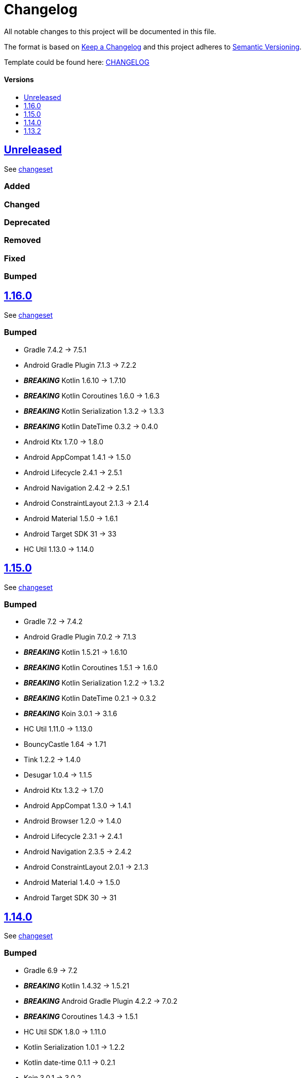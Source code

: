= Changelog
:link-repository: https://github.com/d4l-data4life/hc-securestore-sdk-kmp
:doctype: article
:toc: macro
:toclevels: 1
:toc-title:
:icons: font
:imagesdir: assets/images
ifdef::env-github[]
:warning-caption: :warning:
:caution-caption: :fire:
:important-caption: :exclamation:
:note-caption: :paperclip:
:tip-caption: :bulb:
endif::[]

All notable changes to this project will be documented in this file.

The format is based on http://keepachangelog.com/en/1.0.0/[Keep a Changelog]
and this project adheres to http://semver.org/spec/v2.0.0.html[Semantic Versioning].

Template could be found here: link:https://github.com/d4l-data4life/hc-readme-template/blob/main/TEMPLATE_CHANGELOG.adoc[CHANGELOG]

[discrete]
==== Versions

toc::[]
== link:{link-repository}/releases/latest[Unreleased]

See link:{link-repository}/compare/v1.16.0\...main[changeset]

=== Added

=== Changed

=== Deprecated

=== Removed

=== Fixed

=== Bumped


== link:{link-repository}/releases/v1.16.0[1.16.0]

See link:{link-repository}/compare/v1.15.0\...v1.16.0[changeset]

=== Bumped

* Gradle 7.4.2 -> 7.5.1
* Android Gradle Plugin 7.1.3 -> 7.2.2
* *_BREAKING_* Kotlin 1.6.10 -> 1.7.10
* *_BREAKING_* Kotlin Coroutines 1.6.0 -> 1.6.3
* *_BREAKING_* Kotlin Serialization 1.3.2 -> 1.3.3
* *_BREAKING_* Kotlin DateTime 0.3.2 -> 0.4.0
* Android Ktx 1.7.0 -> 1.8.0
* Android AppCompat 1.4.1 -> 1.5.0
* Android Lifecycle 2.4.1 -> 2.5.1
* Android Navigation 2.4.2 -> 2.5.1
* Android ConstraintLayout 2.1.3 -> 2.1.4
* Android Material 1.5.0 -> 1.6.1
* Android Target SDK 31 -> 33
* HC Util 1.13.0 -> 1.14.0

== link:{link-repository}/releases/tag/v1.15.0[1.15.0]

See link:{link-repository}/compare/v1.14.0\...v1.15.0[changeset]

=== Bumped

* Gradle 7.2 -> 7.4.2
* Android Gradle Plugin 7.0.2 -> 7.1.3
* *_BREAKING_* Kotlin 1.5.21 -> 1.6.10
* *_BREAKING_* Kotlin Coroutines 1.5.1 -> 1.6.0
* *_BREAKING_* Kotlin Serialization 1.2.2 -> 1.3.2
* *_BREAKING_* Kotlin DateTime 0.2.1 -> 0.3.2
* *_BREAKING_* Koin 3.0.1 -> 3.1.6
* HC Util 1.11.0 -> 1.13.0
* BouncyCastle 1.64 -> 1.71
* Tink 1.2.2 -> 1.4.0
* Desugar 1.0.4 -> 1.1.5
* Android Ktx 1.3.2 -> 1.7.0
* Android AppCompat 1.3.0 -> 1.4.1
* Android Browser 1.2.0 -> 1.4.0
* Android Lifecycle 2.3.1 -> 2.4.1
* Android Navigation 2.3.5 -> 2.4.2
* Android ConstraintLayout 2.0.1 -> 2.1.3
* Android Material 1.4.0 -> 1.5.0
* Android Target SDK 30 -> 31

== link:{link-repository}/releases/tag/v1.14.0[1.14.0]

See link:{link-repository}/compare/v1.13.2\...v1.14.0[changeset]

=== Bumped

* Gradle 6.9 -> 7.2
* *_BREAKING_* Kotlin 1.4.32 -> 1.5.21
* *_BREAKING_* Android Gradle Plugin 4.2.2 -> 7.0.2
* *_BREAKING_* Coroutines 1.4.3 -> 1.5.1
* HC Util SDK 1.8.0 -> 1.11.0
* Kotlin Serialization 1.0.1 -> 1.2.2
* Kotlin date-time 0.1.1 -> 0.2.1
* Koin 3.0.1 -> 3.0.2
* Android XKtx 1.3.1 -> 1.6.0
* Android AppCompat 1.3.0 -> 1.3.1
* Android Material Components 1.2.0 -> 1.4.0
* Android LifeCircle 2.1.0 -> 2.3.1
* Android Navigation 2.2.0 -> 2.3.5
* Robolectric 4.5.1 -> 4.6.1

== link:{link-repository}/releases/tag/v1.13.2[1.13.2]

Initial release taken out of link:https://github.com/d4l-data4life/hc-sdk-kmp/[HC SDK KMP].
